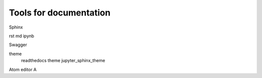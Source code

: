 Tools for documentation
=======================

Sphinx

rst
md
ipynb

Swagger

theme
   readthedocs theme
   jupyter_sphinx_theme

Atom editor
A